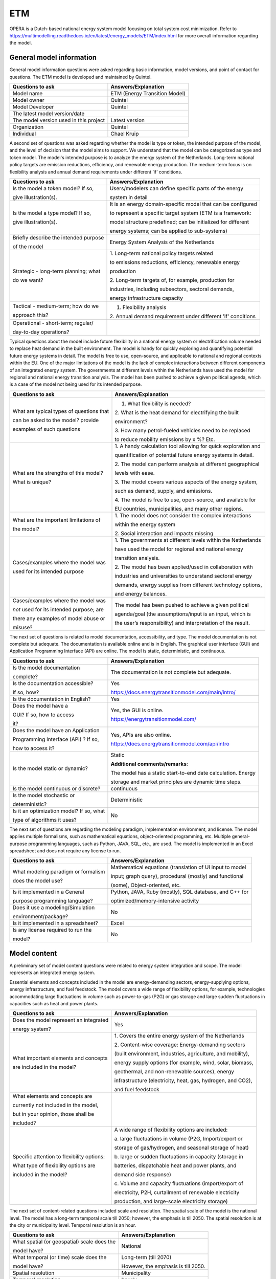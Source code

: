 ===
ETM
===


OPERA is a Dutch-based national energy system model focusing on total
system cost minimization. Refer to
https://multimodelling.readthedocs.io/en/latest/energy_models/ETM/index.html
for more overall information regarding the model.

General model information
=========================

General model information questions were asked regarding basic
information, model versions, and point of contact for questions. The ETM
model is developed and maintained by Quintel.

+---------------------------+------------------------------------------+
| Questions to ask          | Answers/Explanation                      |
+===========================+==========================================+
| Model name                | ETM (Energy Transition Model)            |
+---------------------------+------------------------------------------+
| Model owner               | Quintel                                  |
+---------------------------+------------------------------------------+
| Model Developer           | Quintel                                  |
+---------------------------+------------------------------------------+
| The latest model          |                                          |
| version/date              |                                          |
+---------------------------+------------------------------------------+
| The model version used in | Latest version                           |
| this project              |                                          |
+---------------------------+------------------------------------------+
| Organization              | Quintel                                  |
+---------------------------+------------------------------------------+
| Individual                | Chael Kruip                              |
+---------------------------+------------------------------------------+

A second set of questions was asked regarding whether the model is type
or token, the intended purpose of the model, and the level of decision
that the model aims to support. We understand that the model can be
categorized as type and token model. The model's intended purpose is to
analyze the energy system of the Netherlands. Long-term national policy
targets are emission reductions, efficiency, and renewable energy
production. The medium-term focus is on flexibility analysis and annual
demand requirements under different ‘if’ conditions.

+----------------------------+-----------------------------------------+
| Questions to ask           | Answers/Explanation                     |
+============================+=========================================+
| Is the model a token       | Users/modelers can define specific      |
| model? If so,              | parts of the energy                     |
|                            |                                         |
| give illustration(s).      | system in detail                        |
+----------------------------+-----------------------------------------+
| Is the model a type model? | It is an energy domain-specific model   |
| If so,                     | that can be configured                  |
|                            |                                         |
| give illustration(s).      | to represent a specific target system   |
|                            | (ETM is a framework:                    |
|                            |                                         |
|                            | model structure predefined; can be      |
|                            | initialized for different               |
|                            |                                         |
|                            | energy systems; can be applied to       |
|                            | sub-systems)                            |
+----------------------------+-----------------------------------------+
| Briefly describe the       | Energy System Analysis of the           |
| intended purpose           | Netherlands                             |
|                            |                                         |
| of the model               |                                         |
+----------------------------+-----------------------------------------+
| Strategic - long-term      | 1. Long-term national policy targets    |
| planning; what             | related                                 |
|                            |                                         |
| do we want?                | to emissions reductions, efficiency,    |
|                            | renewable energy                        |
|                            |                                         |
|                            | production                              |
|                            |                                         |
|                            | 2. Long-term targets of, for example,   |
|                            | production for                          |
|                            |                                         |
|                            | industries, including subsectors,       |
|                            | sectoral demands,                       |
|                            |                                         |
|                            | energy infrastructure capacity          |
+----------------------------+-----------------------------------------+
| Tactical - medium-term;    | 1. Flexibility analysis                 |
| how do we                  |                                         |
|                            | 2. Annual demand requirement under      |
| approach this?             | different 'if' conditions               |
+----------------------------+-----------------------------------------+
| Operational - short-term;  |                                         |
| regular/                   |                                         |
|                            |                                         |
| day-to-day operations?     |                                         |
+----------------------------+-----------------------------------------+

Typical questions about the model include future flexibility in a
national energy system or electrification volume needed to replace heat
demand in the built environment. The model is handy for quickly
exploring and quantifying potential future energy systems in detail. The
model is free to use, open-source, and applicable to national and
regional contexts within the EU. One of the major limitations of the
model is the lack of complex interactions between different components
of an integrated energy system. The governments at different levels
within the Netherlands have used the model for regional and national
energy transition analysis. The model has been pushed to achieve a given
political agenda, which is a case of the model not being used for its
intended purpose.

+----------------------------+-----------------------------------------+
| Questions to ask           | Answers/Explanation                     |
+============================+=========================================+
| What are typical types of  | 1. What flexibility is needed?          |
| questions that             |                                         |
|                            | 2. What is the heat demand for          |
| can be asked to the model? | electrifying the built                  |
| provide                    |                                         |
|                            | environment?                            |
| examples of such questions |                                         |
|                            | 3. How many petrol-fueled vehicles need |
|                            | to be replaced                          |
|                            |                                         |
|                            | to reduce mobility emissions by x %?    |
|                            | Etc.                                    |
+----------------------------+-----------------------------------------+
| What are the strengths of  | 1. A handy calculation tool allowing    |
| this model?                | for quick exploration and               |
|                            |                                         |
| What is unique?            | quantification of potential future      |
|                            | energy systems in detail.               |
|                            |                                         |
|                            | 2. The model can perform analysis at    |
|                            | different geographical                  |
|                            |                                         |
|                            | levels with ease.                       |
|                            |                                         |
|                            | 3. The model covers various aspects of  |
|                            | the energy system,                      |
|                            |                                         |
|                            | such as demand, supply, and emissions.  |
|                            |                                         |
|                            | 4. The model is free to use,            |
|                            | open-source, and available for          |
|                            |                                         |
|                            | EU countries, municipalities, and many  |
|                            | other regions.                          |
+----------------------------+-----------------------------------------+
| What are the important     | 1. The model does not consider the      |
| limitations of             | complex interactions                    |
|                            |                                         |
| the model?                 | within the energy system                |
|                            |                                         |
|                            | 2. Social interaction and impacts       |
|                            | missing                                 |
+----------------------------+-----------------------------------------+
| Cases/examples where the   | 1. The governments at different levels  |
| model was                  | within the Netherlands                  |
|                            |                                         |
| used for its intended      | have used the model for regional and    |
| purpose                    | national energy                         |
|                            |                                         |
|                            | transition analysis.                    |
|                            |                                         |
|                            | 2. The model has been applied/used in   |
|                            | collaboration with                      |
|                            |                                         |
|                            | industries and universities to          |
|                            | understand sectoral energy              |
|                            |                                         |
|                            | demands, energy supplies from different |
|                            | technology options,                     |
|                            |                                         |
|                            | and energy balances.                    |
+----------------------------+-----------------------------------------+
| Cases/examples where the   | The model has been pushed to achieve a  |
| model was                  | given political                         |
|                            |                                         |
| *not* used for its         | agenda/goal (the assumptions/input is   |
| intended purpose; are      | an input, which is                      |
|                            |                                         |
| there any examples of      | the user’s responsibility) and          |
| model abuse or             | interpretation of the result.           |
|                            |                                         |
| misuse?                    |                                         |
+----------------------------+-----------------------------------------+

The next set of questions is related to model documentation,
accessibility, and type. The model documentation is not complete but
adequate. The documentation is available online and is in English. The
graphical user interface (GUI) and Application Programming Interface
(API) are online. The model is static, deterministic, and continuous.

+--------------------------+----------------------------------------------------+
| Questions to ask         | Answers/Explanation                       		|
+==========================+====================================================+
| Is the model             | The documentation is not complete but     		|
| documentation            | adequate.                                 		|
|                          |                                           		|
| complete?                |                                           		|
+--------------------------+----------------------------------------------------+
| Is the documentation     | Yes                                       	       	|
| accessible?              |                                           	       	|
|                          | https://docs.energytransitionmodel.com/main/intro/	|
| If so, how?              | 					 		|
+--------------------------+----------------------------------------------------+
| Is the documentation in  | Yes                                       		|
| English?                 |                                           		|
+--------------------------+----------------------------------------------------+
| Does the model have a    | Yes, the GUI is online.                   		|
|                          |                                           		|
| GUI? If so, how to       | https://energytransitionmodel.com/        		|
| access                   |                                           		|
|                          |                                           		|
| it?                      |                                           		|
+--------------------------+----------------------------------------------------+
| Does the model have an   | Yes, APIs are also online.                		|
| Application              |                                           		|
|                          | https://docs.energytransitionmodel.com/api/intro   |
| Programming Interface    |  							|
| (API) ? If so,           |                                           		|
|                          |                                           		|
| how to access it?        |                                           		|
+--------------------------+----------------------------------------------------+
| Is the model static or   | Static                                    		|
| dynamic?                 |                                           		|
|                          | **Additional comments/remarks**:          		|
|                          |                                           		|
|                          | The model has a static start-to-end date  		|
|                          | calculation. Energy                       		|
|                          |                                           		|
|                          | storage and market principles are dynamic 		|
|                          | time steps.                               		|
+--------------------------+----------------------------------------------------+
| Is the model continuous  | continuous                                		|
| or discrete?             |                                           		|
+--------------------------+----------------------------------------------------+
| Is the model stochastic  | Deterministic                             		|
| or                       |                                           		|
|                          |                                           		|
| deterministic?           |                                           		|
+--------------------------+----------------------------------------------------+
| Is it an optimization    | No                                        		|
| model? If so, what       |                                           		|
|                          |                                           		|
| type of algorithms it    |                                           		|
| uses?                    |                                           		|
+--------------------------+----------------------------------------------------+

The next set of questions are regarding the modeling paradigm,
implementation environment, and license. The model applies multiple
formalisms, such as mathematical equations, object-oriented programming,
etc. Multiple general-purpose programming languages, such as Python,
JAVA, SQL, etc., are used. The model is implemented in an Excel
spreadsheet and does not require any license to run.

+--------------------------+-------------------------------------------+
| Questions to ask         | Answers/Explanation                       |
+==========================+===========================================+
| What modeling paradigm   | Mathematical equations (translation of UI |
| or formalism             | input to model                            |
|                          |                                           |
| does the model use?      | input; graph query), procedural (mostly)  |
|                          | and functional                            |
|                          |                                           |
|                          | (some), Object-oriented, etc.             |
+--------------------------+-------------------------------------------+
| Is it implemented in a   | Python, JAVA, Ruby (mostly), SQL          |
| General                  | database, and C++ for                     |
|                          |                                           |
| purpose programming      | optimized/memory-intensive activity       |
| language?                |                                           |
+--------------------------+-------------------------------------------+
| Does it use a            | No                                        |
| modeling/Simulation      |                                           |
|                          |                                           |
| environment/package?     |                                           |
+--------------------------+-------------------------------------------+
| Is it implemented in a   | Excel                                     |
| spreadsheet?             |                                           |
+--------------------------+-------------------------------------------+
| Is any license required  | No                                        |
| to run the               |                                           |
|                          |                                           |
| model?                   |                                           |
+--------------------------+-------------------------------------------+

Model content
=============

A preliminary set of model content questions were related to energy
system integration and scope. The model represents an integrated energy
system.

Essential elements and concepts included in the model are
energy-demanding sectors, energy-supplying options, energy
infrastructure, and fuel feedstock. The model covers a wide range of
flexibility options, for example, technologies accommodating large
fluctuations in volume such as power-to-gas (P2G) or gas storage and
large sudden fluctuations in capacities such as heat and power plants.

+------------------------------+---------------------------------------+
| Questions to ask             | Answers/Explanation                   |
+==============================+=======================================+
| Does the model represent an  | Yes                                   |
| integrated                   |                                       |
|                              |                                       |
| energy system?               |                                       |
+------------------------------+---------------------------------------+
| What important elements and  | 1. Covers the entire energy system of |
| concepts                     | the Netherlands                       |
|                              |                                       |
| are included in the model?   | 2. Content-wise coverage:             |
|                              | Energy-demanding sectors              |
|                              |                                       |
|                              | (built environment, industries,       |
|                              | agriculture, and mobility),           |
|                              |                                       |
|                              | energy supply options (for example,   |
|                              | wind, solar, biomass,                 |
|                              |                                       |
|                              | geothermal, and non-renewable         |
|                              | sources), energy                      |
|                              |                                       |
|                              | infrastructure (electricity, heat,    |
|                              | gas, hydrogen, and CO2),              |
|                              |                                       |
|                              | and fuel feedstock                    |
+------------------------------+---------------------------------------+
| What elements and concepts   |                                       |
| are                          |                                       |
|                              |                                       |
| currently not included in    |                                       |
| the model,                   |                                       |
|                              |                                       |
| but in your opinion, those   |                                       |
| shall be                     |                                       |
|                              |                                       |
| included?                    |                                       |
+------------------------------+---------------------------------------+
| Specific attention to        | A wide range of flexibility options   |
| flexibility options:         | are included:                         |
|                              |                                       |
| What type of flexibility     | a. large fluctuations in volume (P2G, |
| options are                  | Import/export or                      |
|                              |                                       |
| included in the model?       | storage of gas/hydrogen, and seasonal |
|                              | storage of heat)                      |
|                              |                                       |
|                              | b. large or sudden fluctuations in    |
|                              | capacity (storage in                  |
|                              |                                       |
|                              | batteries, dispatchable heat and      |
|                              | power plants, and                     |
|                              |                                       |
|                              | demand side response)                 |
|                              |                                       |
|                              | c. Volume and capacity fluctuations   |
|                              | (import/export of                     |
|                              |                                       |
|                              | electricity, P2H, curtailment of      |
|                              | renewable electricity                 |
|                              |                                       |
|                              | production, and large-scale           |
|                              | electricity storage)                  |
+------------------------------+---------------------------------------+

The next set of content-related questions included scale and resolution.
The spatial scale of the model is the national level. The model has a
long-term temporal scale till 2050; however, the emphasis is till 2050.
The spatial resolution is at the city or municipality level. Temporal
resolution is an hour.

+-----------------------------+----------------------------------------+
| Questions to ask            | Answers/Explanation                    |
+=============================+========================================+
| What spatial (or            | National                               |
| geospatial) scale does the  |                                        |
|                             |                                        |
| model have?                 |                                        |
+-----------------------------+----------------------------------------+
| What temporal (or time)     | Long-term (till 2070)                  |
| scale does the              |                                        |
|                             | However, the emphasis is till 2050.    |
| model have?                 |                                        |
+-----------------------------+----------------------------------------+
| Spatial resolution          | Municipality                           |
+-----------------------------+----------------------------------------+
| Temporal resolution         | hourly                                 |
+-----------------------------+----------------------------------------+

The next set of questions is related to model assumptions, model inputs,
parameters, and outputs, and data sources related to the model. Most
energy balances happen annually, allowing the model to provide quick
results for different scenarios. The model does not differentiate
between different temperature levels, which others might contest as
industries require high-temperature heat, and the built environment uses
low-temperature heat. The input is through sliders at the GUI, and the
output results are graphs visualized through the GUI. Some important
model inputs are sectoral energy and services demand, supply options,
and profiles. Important model outputs are final energy demands and
supplies, investments in technology options, yearly cost of energy
production, etc. Links to some of the data sources have been provided.
Data can be shared, and some links for that are provided.

+-----------------------------+-------------------------------------------------+
| Questions to ask            | Answers/Explanation                    		|
+=============================+=================================================+
| What critical assumptions   | 1. Most energy balances happen         		|
| does the                    | annually, which allows                 		|
|                             |                                        		|
| model have?                 | the model to provide quick results for 		|
|                             | different scenarios                    		|
|                             |                                        		|
|                             | 2. Multiple versions of the II3050     		|
|                             | scenario are considered                		|
|                             |                                        		|
|                             | in the model.                          		|
+-----------------------------+-------------------------------------------------+
| Which ones are likely to be | 1. No differentiation between          		|
| contested by                | temperature levels; only               		|
|                             |                                        		|
| others? Why?                | one type of heat, which is not         		|
|                             | realistic. Industry uses               		|
|                             |                                        		|
|                             | high-temperature heat, and the built   		|
|                             | environment uses                       		|
|                             |                                        		|
|                             | low-temperature heat                   		|
|                             |                                        		|
|                             | 2. In dispatchable power plants, there 		|
|                             | is no ramping                          		|
|                             |                                        		|
|                             | speed                                  		|
+-----------------------------+-------------------------------------------------+
| What is/are the model input | Input is through sliders at the GUI.   		|
| format(s)?                  |                                        		|
+-----------------------------+-------------------------------------------------+
| What is/are the model       | Output results are graphs visualized   		|
| output format(s)?           | at the GUI.                            		|
+-----------------------------+-------------------------------------------------+
| What are the important      | 674 input variables                    		|
| model inputs?               |                                        		|
|                             | Examples: sectoral energy and services 		|
|                             | demand                                 		|
|                             |                                        		|
|                             | (households, buildings,                		|
|                             | transportation, industry,              		|
|                             |                                        		|
|                             | agriculture, etc.), supply             		|
|                             | (electricity, district heating,        		|
|                             |                                        		|
|                             | hydrogen, transport fuels, etc.),      		|
|                             | profiles (demand,                      		|
|                             |                                        		|
|                             | supply, prices, etc.), etc.            		|
+-----------------------------+-------------------------------------------------+
| What important parameters   | Technology- and process-related        		|
| does the                    | parameters (for example,               		|
|                             |                                        		|
| model have?                 | efficiency), emission factors, etc.    		|
+-----------------------------+-------------------------------------------------+
| What are the important      | Final energy demands and supply,       		|
| model outputs?              | investment in                          		|
|                             |                                        		|
|                             | technology options, hourly electricity 		|
|                             | prices, yearly                         		|
|                             |                                        		|
|                             | energy system cost, production, etc.   		|
+-----------------------------+-------------------------------------------------+
| What are the data sources   | Some links to data sources:            		|
| used by the                 |                                        		|
|                             | https://data.energytransitionmodel.com/         |
| model?                      |  						|
|                             | https://github.com/quintel/etsource    		|
+-----------------------------+-------------------------------------------------+
| Any data that can be        | Yes                                    		|
| shared? If so, what         |                                        		|
|                             | https://refman.energytransitionmodel.com/       |
| and how to access them?     |  						|
|                             |                                        		|
|                             | https://github.com/quintel/etdataset-public	|
+-----------------------------+-------------------------------------------------+

Continuing with the model content, there were questions regarding
verification, validation, and test, and uncertainty descriptions. The
model works in a test-driven development environment. Unit testing is
done for low-level functions. Model inputs, model structure, and data
consistency are verified, tested, and validated. The effect of policies
on the inputs is tested. The qualitative method of validating is expert
consultation. One of the quantitative methods deployed by the model is a
comparison with other models and pilot runs. No systematic uncertainty
verification methods exist, though sensitivity analyses are performed on
various input parameters.

+-----------------------------+----------------------------------------+
| Questions to ask            | Answers/Explanation                    |
+=============================+========================================+
| Can you comment on the test | Test-driven development, unit testing  |
| coverage of                 | for low-level                          |
|                             |                                        |
| the model?                  | functions, integration test            |
+-----------------------------+----------------------------------------+
| What is being verified,     | 1. Input, model structure, data        |
| validated, or tested        | consistency, etc..                     |
|                             |                                        |
| in the model?               | 2. The possible effect of policies is  |
|                             | given as input to                      |
|                             |                                        |
|                             | the model                              |
+-----------------------------+----------------------------------------+
| What methods are used for   | 1. Qualitative method: expert          |
| the model                   | validation                             |
|                             |                                        |
| verification, validation,   | 2. Quantitative method: comparison     |
| and testing, if any?        | with other models                      |
|                             |                                        |
|                             | with more significant details, pilot   |
|                             | runs                                   |
|                             |                                        |
|                             | 3. Simulate a user of the model        |
|                             |                                        |
|                             | 4. Incremental, iterative              |
|                             |                                        |
|                             | Etc.                                   |
+-----------------------------+----------------------------------------+
| Can you comment on the      | Sensitivity analyses; no systematic    |
| uncertainty in              | uncertainty                            |
|                             |                                        |
| model parameters?           | verification method                    |
+-----------------------------+----------------------------------------+
| Can you comment on the      |                                        |
| uncertainty in              |                                        |
|                             |                                        |
| model input?                |                                        |
+-----------------------------+----------------------------------------+
| Can you comment on the      |                                        |
| uncertainty in              |                                        |
|                             |                                        |
| the model structure?        |                                        |
+-----------------------------+----------------------------------------+
